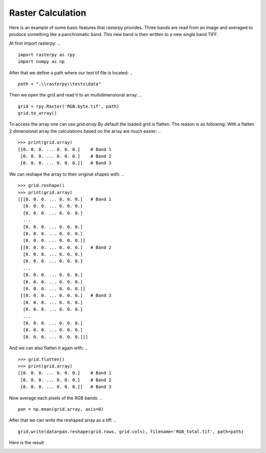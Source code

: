 Raster Calculation
------------------
Here is an example of some basic features that rasterpy provides. Three bands are read from an image and averaged to produce something like a panchromatic band. This new band is then written to a new single band TIFF.

At first import rasterpy:
.. ::
    import rasterpy as rpy
    import numpy as np

After that we define a path where our test tif file is located:
.. ::
    path = ".\\rasterpy\\tests\data"

Then we open the grid and read it to an multidimensional array:
.. ::
    grid = rpy.Raster('RGB.byte.tif', path)
    grid.to_array()

To access the array one can use `grid.array`.By default the loaded grid is flatten. The reason is as following: With a flatten 2 dimensional array the calculations based on the array are much easier:
.. ::
    >>> print(grid.array)
    [[0. 0. 0. ... 0. 0. 0.]    # Band 1
     [0. 0. 0. ... 0. 0. 0.]    # Band 2
     [0. 0. 0. ... 0. 0. 0.]]   # Band 3

We can reshape the array to their original shapes with:
.. ::
    >>> grid.reshape()
    >>> print(grid.array)
    [[[0. 0. 0. ... 0. 0. 0.]   # Band 1
      [0. 0. 0. ... 0. 0. 0.]
      [0. 0. 0. ... 0. 0. 0.]
      ...
      [0. 0. 0. ... 0. 0. 0.]
      [0. 0. 0. ... 0. 0. 0.]
      [0. 0. 0. ... 0. 0. 0.]]
     [[0. 0. 0. ... 0. 0. 0.]   # Band 2
      [0. 0. 0. ... 0. 0. 0.]
      [0. 0. 0. ... 0. 0. 0.]
      ...
      [0. 0. 0. ... 0. 0. 0.]
      [0. 0. 0. ... 0. 0. 0.]
      [0. 0. 0. ... 0. 0. 0.]]
     [[0. 0. 0. ... 0. 0. 0.]   # Band 3
      [0. 0. 0. ... 0. 0. 0.]
      [0. 0. 0. ... 0. 0. 0.]
      ...
      [0. 0. 0. ... 0. 0. 0.]
      [0. 0. 0. ... 0. 0. 0.]
      [0. 0. 0. ... 0. 0. 0.]]]

And we can also flatten it again with:
.. ::
    >>> grid.flatten()
    >>> print(grid.array)
    [[0. 0. 0. ... 0. 0. 0.]    # Band 1
     [0. 0. 0. ... 0. 0. 0.]    # Band 2
     [0. 0. 0. ... 0. 0. 0.]]   # Band 3

Now average each pixels of the RGB bands:
.. ::
    pan = np.mean(grid.array, axis=0)

After that we can write the reshaped array as a tiff:
.. ::
    grid.write(data=pan.reshape(grid.rows, grid.cols), filename='RGB_total.tif', path=path)

Here is the result


.. image:: _static/RGB_total.tif
   :align: center
   :width: 100 %
   :alt: RGB pan image
   :scale: 100 %
